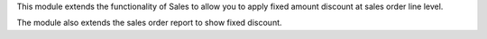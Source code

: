This module extends the functionality of Sales to allow you to apply fixed
amount discount at sales order line level.

The module also extends the sales order report to show fixed discount.
